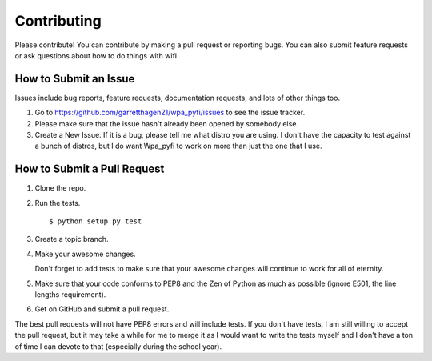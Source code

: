 Contributing
------------

Please contribute!  You can contribute by making a pull request or reporting
bugs.  You can also submit feature requests or ask questions about how to do
things with wifi.

How to Submit an Issue
======================

Issues include bug reports, feature requests, documentation requests, and lots
of other things too.

1.  Go to https://github.com/garretthagen21/wpa_pyfi/issues to see the issue tracker.

2.  Please make sure that the issue hasn't already been opened by somebody
    else.

3.  Create a New Issue.  If it is a bug, please tell me what distro you are
    using.  I don't have the capacity to test against a bunch of distros, but I
    do want Wpa_pyfi to work on more than just the one that I use.

How to Submit a Pull Request
============================

1.  Clone the repo.

2.  Run the tests. ::

       $ python setup.py test

3.  Create a topic branch.

4.  Make your awesome changes.

    Don't forget to add tests to make sure that your awesome changes will
    continue to work for all of eternity.

5.  Make sure that your code conforms to PEP8 and the Zen of Python as much as
    possible (ignore E501, the line lengths requirement).

6.  Get on GitHub and submit a pull request.
    
The best pull requests will not have PEP8 errors and will include tests.  If
you don't have tests, I am still willing to accept the pull request, but it may
take a while for me to merge it as I would want to write the tests myself and I
don't have a ton of time I can devote to that (especially during the school
year).
